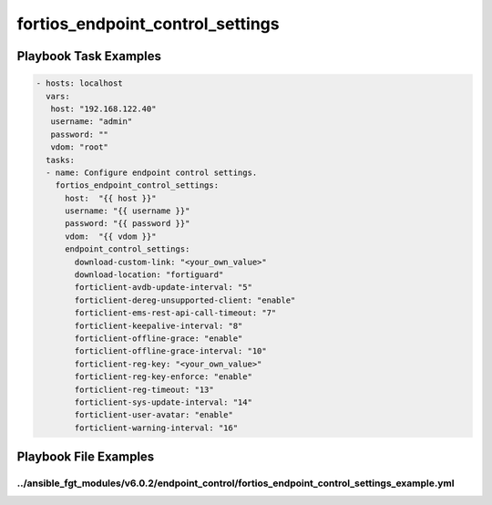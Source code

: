 =================================
fortios_endpoint_control_settings
=================================


Playbook Task Examples
----------------------

.. code-block:: yaml

    - hosts: localhost
      vars:
       host: "192.168.122.40"
       username: "admin"
       password: ""
       vdom: "root"
      tasks:
      - name: Configure endpoint control settings.
        fortios_endpoint_control_settings:
          host:  "{{ host }}"
          username: "{{ username }}"
          password: "{{ password }}"
          vdom:  "{{ vdom }}"
          endpoint_control_settings:
            download-custom-link: "<your_own_value>"
            download-location: "fortiguard"
            forticlient-avdb-update-interval: "5"
            forticlient-dereg-unsupported-client: "enable"
            forticlient-ems-rest-api-call-timeout: "7"
            forticlient-keepalive-interval: "8"
            forticlient-offline-grace: "enable"
            forticlient-offline-grace-interval: "10"
            forticlient-reg-key: "<your_own_value>"
            forticlient-reg-key-enforce: "enable"
            forticlient-reg-timeout: "13"
            forticlient-sys-update-interval: "14"
            forticlient-user-avatar: "enable"
            forticlient-warning-interval: "16"



Playbook File Examples
----------------------


../ansible_fgt_modules/v6.0.2/endpoint_control/fortios_endpoint_control_settings_example.yml
++++++++++++++++++++++++++++++++++++++++++++++++++++++++++++++++++++++++++++++++++++++++++++

.. code-block:: yaml
            - hosts: localhost
      vars:
       host: "192.168.122.40"
       username: "admin"
       password: ""
       vdom: "root"
      tasks:
      - name: Configure endpoint control settings.
        fortios_endpoint_control_settings:
          host:  "{{ host }}"
          username: "{{ username }}"
          password: "{{ password }}"
          vdom:  "{{ vdom }}"
          endpoint_control_settings:
            download-custom-link: "<your_own_value>"
            download-location: "fortiguard"
            forticlient-avdb-update-interval: "5"
            forticlient-dereg-unsupported-client: "enable"
            forticlient-ems-rest-api-call-timeout: "7"
            forticlient-keepalive-interval: "8"
            forticlient-offline-grace: "enable"
            forticlient-offline-grace-interval: "10"
            forticlient-reg-key: "<your_own_value>"
            forticlient-reg-key-enforce: "enable"
            forticlient-reg-timeout: "13"
            forticlient-sys-update-interval: "14"
            forticlient-user-avatar: "enable"
            forticlient-warning-interval: "16"




